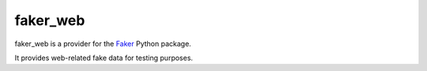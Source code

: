 faker_web
=========

 |pypi| |unix_build| |coverage| |license|

faker_web is a provider for the `Faker`_ Python package.

It provides web-related fake data for testing purposes.


.. |pypi| image:: https://img.shields.io/pypi/v/faker_web.svg?style=flat-square&label=version
    :target: https://pypi.python.org/pypi/faker_web
    :alt: Latest version released on PyPi

.. |unix_build| image:: https://img.shields.io/travis/thiagofigueiro/faker_web/master.svg?style=flat-square&label=unix%20build
    :target: http://travis-ci.org/thiagofigueiro/faker_web
    :alt: Build status of the master branch on Mac/Linux

.. |coverage| image:: https://img.shields.io/coveralls/thiagofigueiro/faker_web/master.svg?style=flat-square
    :target: https://coveralls.io/r/thiagofigueiro/faker_web?branch=master
    :alt: Test coverage

.. |license| image:: https://img.shields.io/badge/license-apache-blue.svg?style=flat-square
    :target: https://github.com/thiagofigueiro/faker_web/blob/master/LICENSE
    :alt: Apache license version 2.0

.. _Faker: https://github.com/joke2k/faker
